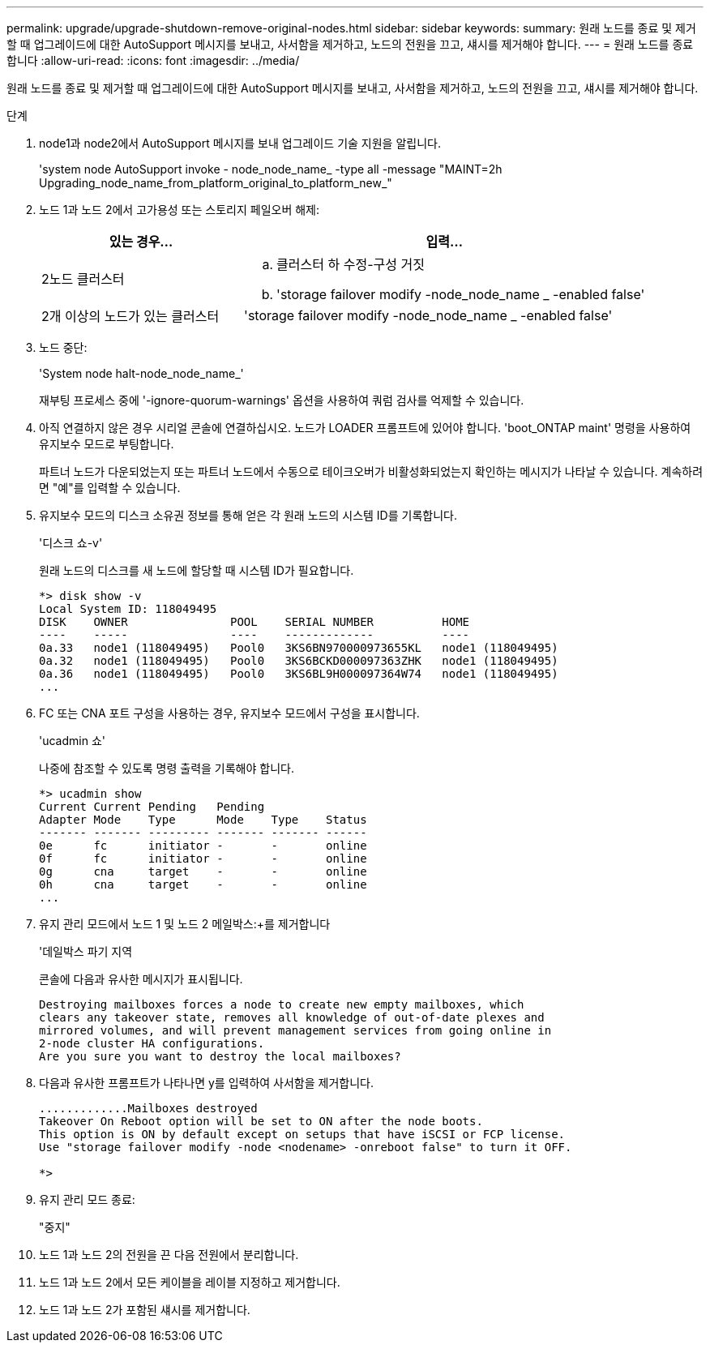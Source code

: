 ---
permalink: upgrade/upgrade-shutdown-remove-original-nodes.html 
sidebar: sidebar 
keywords:  
summary: 원래 노드를 종료 및 제거할 때 업그레이드에 대한 AutoSupport 메시지를 보내고, 사서함을 제거하고, 노드의 전원을 끄고, 섀시를 제거해야 합니다. 
---
= 원래 노드를 종료합니다
:allow-uri-read: 
:icons: font
:imagesdir: ../media/


[role="lead"]
원래 노드를 종료 및 제거할 때 업그레이드에 대한 AutoSupport 메시지를 보내고, 사서함을 제거하고, 노드의 전원을 끄고, 섀시를 제거해야 합니다.

.단계
. node1과 node2에서 AutoSupport 메시지를 보내 업그레이드 기술 지원을 알립니다.
+
'system node AutoSupport invoke - node_node_name_ -type all -message "MAINT=2h Upgrading_node_name_from_platform_original_to_platform_new_"

. 노드 1과 노드 2에서 고가용성 또는 스토리지 페일오버 해제:
+
[cols="1,2"]
|===
| 있는 경우... | 입력... 


 a| 
2노드 클러스터
 a| 
.. 클러스터 하 수정-구성 거짓
.. 'storage failover modify -node_node_name _ -enabled false'




 a| 
2개 이상의 노드가 있는 클러스터
 a| 
'storage failover modify -node_node_name _ -enabled false'

|===
. 노드 중단:
+
'System node halt-node_node_name_'

+
재부팅 프로세스 중에 '-ignore-quorum-warnings' 옵션을 사용하여 쿼럼 검사를 억제할 수 있습니다.

. 아직 연결하지 않은 경우 시리얼 콘솔에 연결하십시오. 노드가 LOADER 프롬프트에 있어야 합니다. 'boot_ONTAP maint' 명령을 사용하여 유지보수 모드로 부팅합니다.
+
파트너 노드가 다운되었는지 또는 파트너 노드에서 수동으로 테이크오버가 비활성화되었는지 확인하는 메시지가 나타날 수 있습니다. 계속하려면 "예"를 입력할 수 있습니다.

. [[SHUTDOWN_NODE_STep5]] 유지보수 모드의 디스크 소유권 정보를 통해 얻은 각 원래 노드의 시스템 ID를 기록합니다.
+
'디스크 쇼-v'

+
원래 노드의 디스크를 새 노드에 할당할 때 시스템 ID가 필요합니다.

+
[listing]
----
*> disk show -v
Local System ID: 118049495
DISK    OWNER               POOL    SERIAL NUMBER          HOME
----    -----               ----    -------------          ----
0a.33   node1 (118049495)   Pool0   3KS6BN970000973655KL   node1 (118049495)
0a.32   node1 (118049495)   Pool0   3KS6BCKD000097363ZHK   node1 (118049495)
0a.36   node1 (118049495)   Pool0   3KS6BL9H000097364W74   node1 (118049495)
...
----
. FC 또는 CNA 포트 구성을 사용하는 경우, 유지보수 모드에서 구성을 표시합니다.
+
'ucadmin 쇼'

+
나중에 참조할 수 있도록 명령 출력을 기록해야 합니다.

+
[listing]
----
*> ucadmin show
Current Current Pending   Pending
Adapter Mode    Type      Mode    Type    Status
------- ------- --------- ------- ------- ------
0e      fc      initiator -       -       online
0f      fc      initiator -       -       online
0g      cna     target    -       -       online
0h      cna     target    -       -       online
...
----
. 유지 관리 모드에서 노드 1 및 노드 2 메일박스:+를 제거합니다
+
'데일박스 파기 지역

+
콘솔에 다음과 유사한 메시지가 표시됩니다.

+
[listing]
----
Destroying mailboxes forces a node to create new empty mailboxes, which
clears any takeover state, removes all knowledge of out-of-date plexes and
mirrored volumes, and will prevent management services from going online in
2-node cluster HA configurations.
Are you sure you want to destroy the local mailboxes?
----
. 다음과 유사한 프롬프트가 나타나면 y를 입력하여 사서함을 제거합니다.
+
[listing]
----
.............Mailboxes destroyed
Takeover On Reboot option will be set to ON after the node boots.
This option is ON by default except on setups that have iSCSI or FCP license.
Use "storage failover modify -node <nodename> -onreboot false" to turn it OFF.

*>
----
. 유지 관리 모드 종료:
+
"중지"

. 노드 1과 노드 2의 전원을 끈 다음 전원에서 분리합니다.
. 노드 1과 노드 2에서 모든 케이블을 레이블 지정하고 제거합니다.
. 노드 1과 노드 2가 포함된 섀시를 제거합니다.

